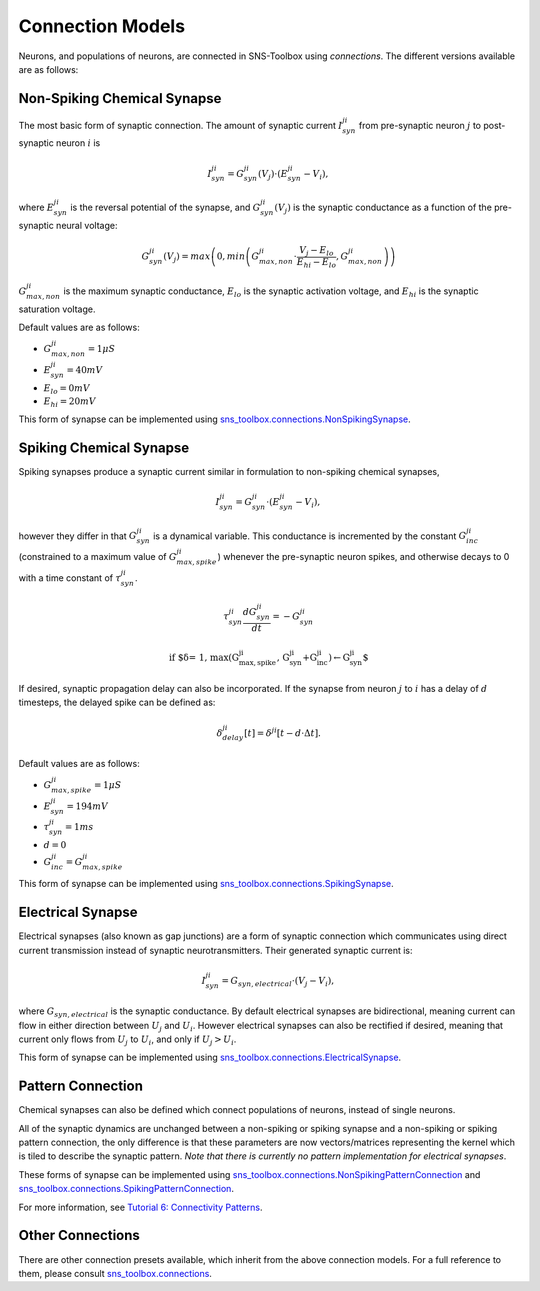 Connection Models
"""""""""""""""""

Neurons, and populations of neurons, are connected in SNS-Toolbox using *connections*. The different versions available
are as follows:

Non-Spiking Chemical Synapse
=============================

The most basic form of synaptic connection. The amount of synaptic current :math:`I_{syn}^{ji}` from pre-synaptic neuron
:math:`j` to post-synaptic neuron :math:`i` is

.. math::
    I_{syn}^{ji} = G_{syn}^{ji}(V_j) \cdot \left ( E_{syn}^{ji} - V_i \right ),

where :math:`E_{syn}^{ji}` is the reversal potential of the synapse, and :math:`G_{syn}^{ji}(V_j)` is
the synaptic conductance as a function of the pre-synaptic neural voltage:

.. math::
    G_{syn}^{ji}(V_j) = max \left ( 0, min \left ( G_{max,non}^{ji} \cdot \frac{V_j - E_{lo}}{E_{hi} - E_{lo}}, G_{max,non}^{ji} \right ) \right )

.. image:: images/linear_conductance.png
    :width: 400

:math:`G_{max,non}^{ji}` is the maximum synaptic conductance, :math:`E_{lo}` is the synaptic activation voltage, and
:math:`E_{hi}` is the synaptic saturation voltage.

Default values are as follows:

- :math:`G_{max,non}^{ji} = 1 \mu S`
- :math:`E_{syn}^{ji} = 40mV`
- :math:`E_{lo} = 0mV`
- :math:`E_{hi} = 20mV`

This form of synapse can be implemented using
`sns_toolbox.connections.NonSpikingSynapse <https://sns-toolbox.readthedocs.io/en/latest/autoapi/sns_toolbox/connections/index.html#sns_toolbox.connections.NonSpikingSynapse>`_.

Spiking Chemical Synapse
=========================

Spiking synapses produce a synaptic current similar in formulation to non-spiking chemical synapses,

.. math::
    I_{syn}^{ji} = G_{syn}^{ji} \cdot \left ( E_{syn}^{ji} - V_i \right ),

however they differ in that :math:`G_{syn}^{ji}` is a dynamical variable. This conductance is incremented by the constant :math:`G_{inc}^{ji}` (constrained to a maximum value
of :math:`G_{max,spike}^{ji}`) whenever the pre-synaptic neuron spikes, and otherwise decays to 0 with a time constant of
:math:`\tau_{syn}^{ji}`.

.. math::
    \tau_{syn}^{ji}\frac{dG_{syn}^{ji}}{dt} = -G_{syn}^{ji}

    \text{if $\delta = 1, max\left ( G_{max,spike}^{ji}, G_{syn}^{ji}+G_{inc}^{ji} \right ) \leftarrow G_{syn}^{ji}$}

If desired, synaptic propagation delay can also be incorporated. If the synapse from neuron :math:`j` to :math:`i` has a
delay of :math:`d` timesteps, the delayed spike can be defined as:

.. math::
    \delta_{delay}^{ji}[t] = \delta^{ji}[t - d\cdot\Delta t].

Default values are as follows:

- :math:`G_{max,spike}^{ji} = 1 \mu S`
- :math:`E_{syn}^{ji} = 194 mV`
- :math:`\tau_{syn}^{ji} = 1 ms`
- :math:`d = 0`
- :math:`G_{inc}^{ji} = G_{max,spike}^{ji}`

This form of synapse can be implemented using
`sns_toolbox.connections.SpikingSynapse <https://sns-toolbox.readthedocs.io/en/latest/autoapi/sns_toolbox/design/connections/index.html#sns_toolbox.connections.SpikingSynapse>`_.

Electrical Synapse
====================

Electrical synapses (also known as gap junctions) are a form of synaptic connection which communicates using direct
current transmission instead of synaptic neurotransmitters. Their generated synaptic current is:

.. math::
    I_{syn}^{ji} = G_{syn,electrical} \cdot \left ( V_j - V_i \right ),

where :math:`G_{syn,electrical}` is the synaptic conductance. By default electrical synapses are bidirectional, meaning
current can flow in either direction between :math:`U_j` and :math:`U_i`. However electrical synapses can also be
rectified if desired, meaning that current only flows from :math:`U_j` to :math:`U_i`, and only if :math:`U_j>U_i`.

This form of synapse can be implemented using
`sns_toolbox.connections.ElectricalSynapse <https://sns-toolbox.readthedocs.io/en/latest/autoapi/sns_toolbox/design/connections/index.html#sns_toolbox.connections.ElectricalSynapse>`_.

Pattern Connection
====================

Chemical synapses can also be defined which connect populations of neurons, instead of single neurons.

.. image:: images/pattern_connection.png
    :width: 400

All of the synaptic dynamics are unchanged between a non-spiking or spiking synapse and a non-spiking or spiking pattern
connection, the only difference is that these parameters are now vectors/matrices representing the kernel which is tiled
to describe the synaptic pattern. *Note that there is currently no pattern implementation for electrical synapses*.

These forms of synapse can be implemented using
`sns_toolbox.connections.NonSpikingPatternConnection <https://sns-toolbox.readthedocs.io/en/latest/autoapi/sns_toolbox/design/connections/index.html#sns_toolbox.connections.NonSpikingPatternConnection>`_
and
`sns_toolbox.connections.SpikingPatternConnection <https://sns-toolbox.readthedocs.io/en/latest/autoapi/sns_toolbox/design/connections/index.html#sns_toolbox.connections.SpikingPatternConnection>`_.

For more information, see
`Tutorial 6: Connectivity Patterns <https://sns-toolbox.readthedocs.io/en/latest/tutorials/tutorial_6.html#Tutorial-6:-Using-Connectivity-Patterns>`_.

Other Connections
=================

There are other connection presets available, which inherit from the above connection models. For a full reference to
them, please consult
`sns_toolbox.connections <https://sns-toolbox.readthedocs.io/en/latest/autoapi/sns_toolbox/connections/index.html#module-sns_toolbox.connections>`_.